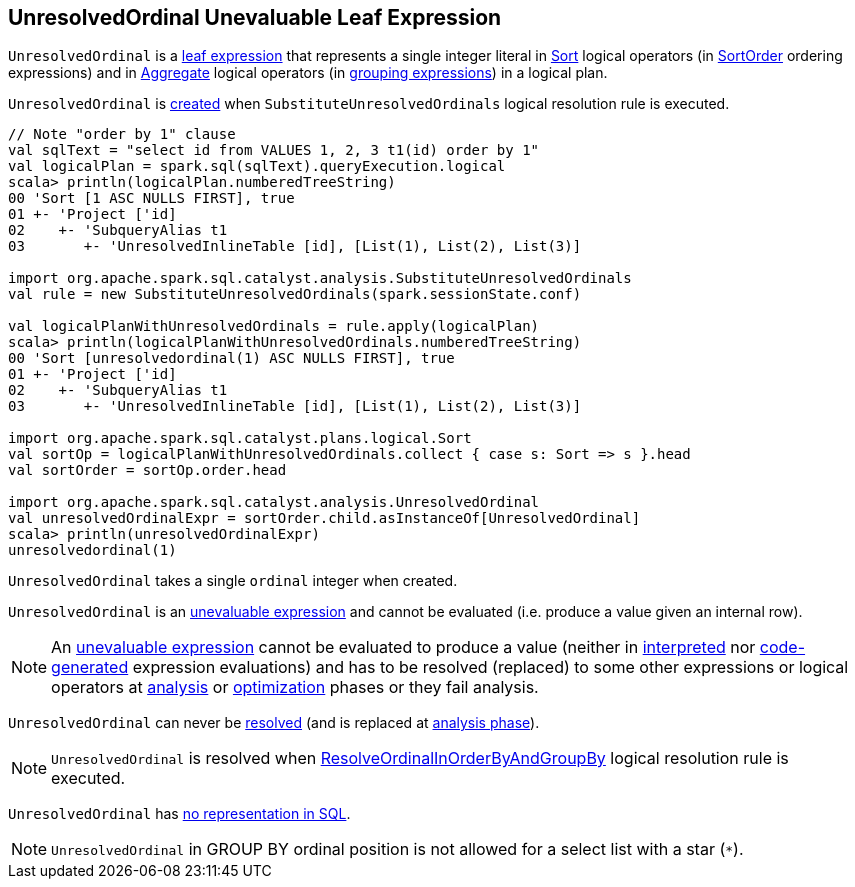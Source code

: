 == [[UnresolvedOrdinal]] UnresolvedOrdinal Unevaluable Leaf Expression

`UnresolvedOrdinal` is a <<spark-sql-Expression.adoc#LeafExpression, leaf expression>> that represents a single integer literal in <<spark-sql-LogicalPlan-Sort.adoc#, Sort>> logical operators (in <<spark-sql-LogicalPlan-Sort.adoc#order, SortOrder>> ordering expressions) and in <<spark-sql-LogicalPlan-Aggregate.adoc#, Aggregate>> logical operators (in <<spark-sql-LogicalPlan-Aggregate.adoc#groupingExpressions, grouping expressions>>) in a logical plan.

`UnresolvedOrdinal` is <<creating-instance, created>> when `SubstituteUnresolvedOrdinals` logical resolution rule is executed.

[source, scala]
----
// Note "order by 1" clause
val sqlText = "select id from VALUES 1, 2, 3 t1(id) order by 1"
val logicalPlan = spark.sql(sqlText).queryExecution.logical
scala> println(logicalPlan.numberedTreeString)
00 'Sort [1 ASC NULLS FIRST], true
01 +- 'Project ['id]
02    +- 'SubqueryAlias t1
03       +- 'UnresolvedInlineTable [id], [List(1), List(2), List(3)]

import org.apache.spark.sql.catalyst.analysis.SubstituteUnresolvedOrdinals
val rule = new SubstituteUnresolvedOrdinals(spark.sessionState.conf)

val logicalPlanWithUnresolvedOrdinals = rule.apply(logicalPlan)
scala> println(logicalPlanWithUnresolvedOrdinals.numberedTreeString)
00 'Sort [unresolvedordinal(1) ASC NULLS FIRST], true
01 +- 'Project ['id]
02    +- 'SubqueryAlias t1
03       +- 'UnresolvedInlineTable [id], [List(1), List(2), List(3)]

import org.apache.spark.sql.catalyst.plans.logical.Sort
val sortOp = logicalPlanWithUnresolvedOrdinals.collect { case s: Sort => s }.head
val sortOrder = sortOp.order.head

import org.apache.spark.sql.catalyst.analysis.UnresolvedOrdinal
val unresolvedOrdinalExpr = sortOrder.child.asInstanceOf[UnresolvedOrdinal]
scala> println(unresolvedOrdinalExpr)
unresolvedordinal(1)
----

[[creating-instance]]
[[ordinal]]
`UnresolvedOrdinal` takes a single `ordinal` integer when created.

`UnresolvedOrdinal` is an <<spark-sql-Expression.adoc#Unevaluable, unevaluable expression>> and cannot be evaluated (i.e. produce a value given an internal row).

NOTE: An <<spark-sql-Expression.adoc#Unevaluable, unevaluable expression>> cannot be evaluated to produce a value (neither in <<spark-sql-Expression.adoc#eval, interpreted>> nor <<spark-sql-Expression.adoc#doGenCode, code-generated>> expression evaluations) and has to be resolved (replaced) to some other expressions or logical operators at <<spark-sql-QueryExecution.adoc#analyzed, analysis>> or <<spark-sql-QueryExecution.adoc#optimizedPlan, optimization>> phases or they fail analysis.

[[resolved]]
`UnresolvedOrdinal` can never be <<spark-sql-Expression.adoc#resolved, resolved>> (and is replaced at <<analysis-phase, analysis phase>>).

[[analysis-phase]]
NOTE: `UnresolvedOrdinal` is resolved when <<spark-sql-Analyzer-ResolveOrdinalInOrderByAndGroupBy.adoc#, ResolveOrdinalInOrderByAndGroupBy>> logical resolution rule is executed.

[[NonSQLExpression]]
`UnresolvedOrdinal` has <<spark-sql-Expression.adoc#NonSQLExpression, no representation in SQL>>.

NOTE: `UnresolvedOrdinal` in GROUP BY ordinal position is not allowed for a select list with a star (`*`).
